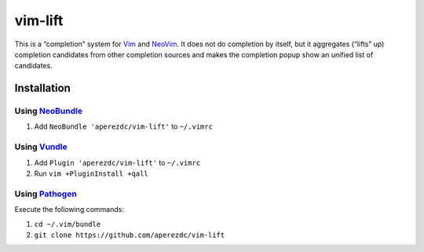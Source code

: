 ========
vim-lift
========

This is a “completion” system for Vim_ and NeoVim_. It does not do
completion by itself, but it aggregates (“lifts” up) completion
candidates from other completion sources and makes the completion
popup show an unified list of candidates.

Installation
============

Using NeoBundle_
----------------

1. Add ``NeoBundle 'aperezdc/vim-lift'`` to ``~/.vimrc``


Using Vundle_
-------------

1. Add ``Plugin 'aperezdc/vim-lift'`` to ``~/.vimrc``
2. Run ``vim +PluginInstall +qall``

Using Pathogen_
---------------

Execute the following commands:

1. ``cd ~/.vim/bundle``
2. ``git clone https://github.com/aperezdc/vim-lift``


.. _vim: http://www.vim.org
.. _neovim: http://neovim.org
.. _neobundle: https://github.com/Shougo/neobundle.vim
.. _vundle: https://github.com/gmarik/vundle
.. _pathogen: https://github.com/tpope/vim-pathogen
